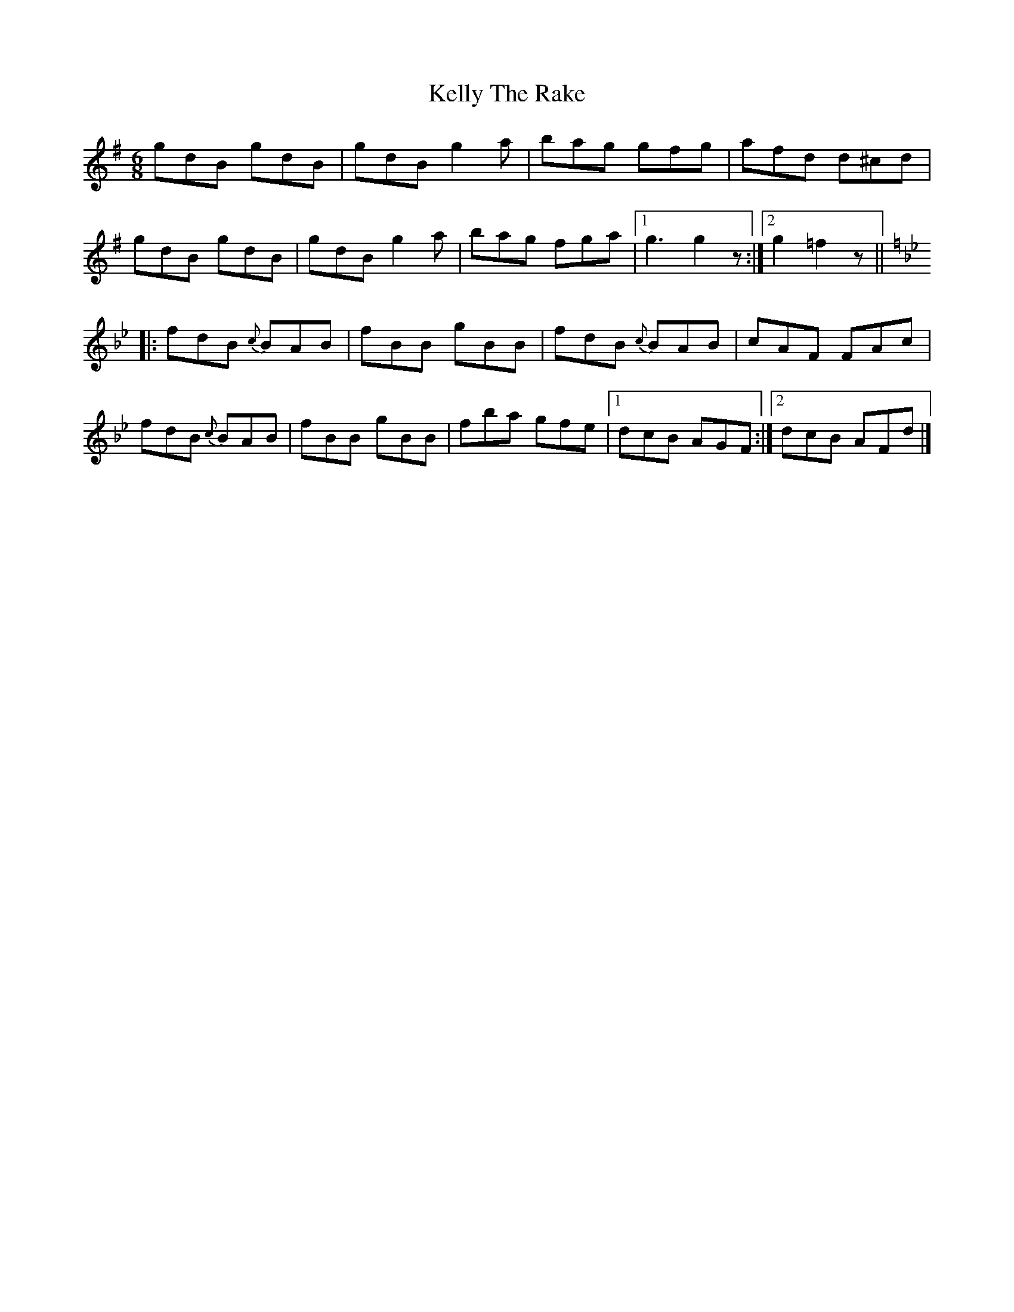 X:736
T:Kelly The Rake
M:6/8
L:1/8
B:O'Neill's 736
R:Jig
K:Dmix
   gdB gdB | gdB g2 a | bag gfg | afd d^cd |
   gdB gdB | gdB g2 a | bag fga |1 g3 g2 z :|2 g2 =f2 z ||
K:Bb
|: fdB {c}BAB | fBB gBB | fdB {c}BAB | cAF FAc |
   fdB {c}BAB | fBB gBB | fba    gfe |1 dcB AGF :|2 dcB AFd |]
